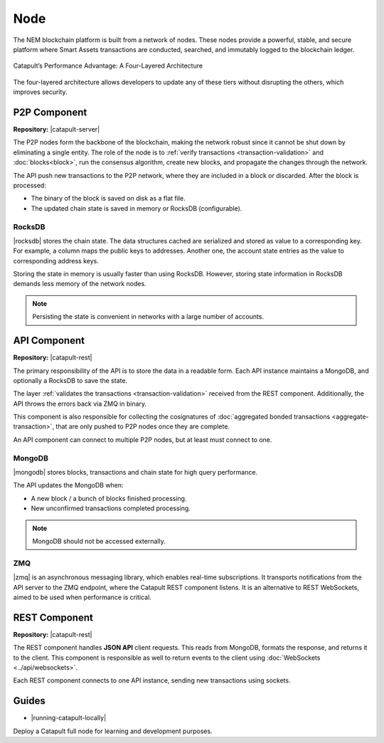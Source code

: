 ####
Node
####

The NEM blockchain platform is built from a network of nodes. These nodes provide a powerful, stable, and secure platform where Smart Assets transactions are conducted, searched, and immutably logged to the blockchain ledger.

.. figure:: ../resources/images/diagrams/four-layer-architecture.png
    :width: 650px
    :align: center

    Catapult’s Performance Advantage: A Four-Layered Architecture

The four-layered architecture allows developers to update any of these tiers without disrupting the others, which improves security.

*************
P2P Component
*************

**Repository:** |catapult-server|

The P2P nodes form the backbone of the blockchain, making the network robust since it cannot be shut down by eliminating a single entity. The role of the node is to :ref:`verify transactions <transaction-validation>` and :doc:`blocks<block>`, run the consensus algorithm, create new blocks, and propagate the changes through the network.

The API push new transactions to the P2P network, where they are included in a block or discarded. After the block is processed:

- The binary of the block is saved on disk as a flat file.
- The updated chain state is saved in memory or RocksDB (configurable).

RocksDB
=======

|rocksdb| stores the chain state. The data structures cached are serialized and stored as value to a corresponding key. For example, a column maps the public keys to addresses. Another one, the account state entries as the value to corresponding address keys.

Storing the state in memory is usually faster than using RocksDB. However, storing state information in RocksDB demands less memory of the network nodes.

.. note:: Persisting the state is convenient in networks with a large number of accounts.

*************
API Component
*************

**Repository:** |catapult-rest|

The primary responsibility of the API is to store the data in a readable form. Each API instance maintains a MongoDB, and optionally a RocksDB to save the state.

The layer :ref:`validates the transactions <transaction-validation>` received from the REST component. Additionally, the API throws the errors back via ZMQ in binary.

This component is also responsible for collecting the cosignatures of :doc:`aggregated bonded transactions <aggregate-transaction>`, that are only pushed to P2P nodes once they are complete.

An API component can connect to multiple P2P nodes, but at least must connect to one.

MongoDB
=======

|mongodb| stores blocks, transactions and chain state for high query performance.

The API updates the MongoDB when:

- A new block / a bunch of blocks finished processing.
- New unconfirmed transactions completed processing.

.. note:: MongoDB should not be accessed externally.

ZMQ
====

|zmq| is an asynchronous messaging library, which enables real-time subscriptions. It transports notifications from the API server to the ZMQ endpoint, where the Catapult REST component listens. It is an alternative to REST WebSockets, aimed to be used when performance is critical.

**************
REST Component
**************

**Repository:** |catapult-rest|

The REST component handles **JSON API** client requests. This reads from MongoDB, formats the response, and returns it to the client. This component is responsible as well to return events to the client using :doc:`WebSockets <../api/websockets>`.

Each REST component connects to one API instance, sending new transactions using sockets.

.. |catapult-server| raw:: html

   <a href="https://github.com/nemtech/catapult-server" target="_blank">Catapult Server</a>

.. |catapult-rest| raw:: html

    <a href="https://github.com/nemtech/catapult-rest" target="_blank">Catapult REST</a>

.. |rocksdb| raw:: html

  <a href=" https://en.wikipedia.org/wiki/RocksDB" target="_blank">RocksDB</a>

.. |mongodb| raw:: html

  <a href="https://es.wikipedia.org/wiki/MongoDB" target="_blank">MongoDB</a>

.. |zmq| raw:: html

  <a href=" https://en.wikipedia.org/wiki/ZeroMQ" target="_blank">ZeroMQ</a>

******
Guides
******

* |running-catapult-locally|

Deploy a Catapult full node for learning and development purposes.

.. |running-catapult-locally| raw:: html

   <a href="https://github.com/tech-bureau/catapult-service-bootstrap/" target="_blank"><b>Running Catapult locally</b></a>
